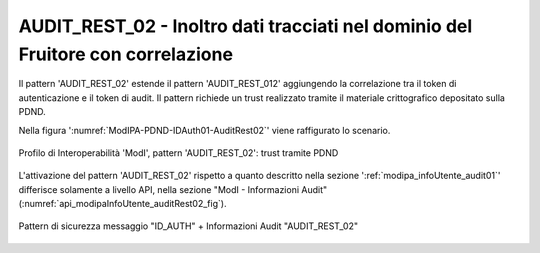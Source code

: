 .. _modipa_infoUtente_audit02:

AUDIT_REST_02 - Inoltro dati tracciati nel dominio del Fruitore con correlazione
~~~~~~~~~~~~~~~~~~~~~~~~~~~~~~~~~~~~~~~~~~~~~~~~~~~~~~~~~~~~~~~~~~~~~~~~~~~~~~~~~

Il pattern 'AUDIT_REST_02' estende il pattern 'AUDIT_REST_012' aggiungendo la correlazione tra il token di autenticazione e il token di audit. Il pattern richiede un trust realizzato tramite il materiale crittografico depositato sulla PDND.

Nella figura ':numref:`ModIPA-PDND-IDAuth01-AuditRest02`' viene raffigurato lo scenario.

.. figure:: ../../../_figure_console/ModIPA_PDND_IDAuth01_AuditRest02.jpg
    :scale: 70%
    :align: center
    :name: ModIPA-PDND-IDAuth01-AuditRest02

    Profilo di Interoperabilità 'ModI', pattern 'AUDIT_REST_02': trust tramite PDND

L'attivazione del pattern 'AUDIT_REST_02' rispetto a quanto descritto nella sezione ':ref:`modipa_infoUtente_audit01`' differisce solamente a livello API, nella sezione "ModI - Informazioni Audit" (:numref:`api_modipaInfoUtente_auditRest02_fig`).

.. figure:: ../../../_figure_console/modipa_api_infoUtente_auditRest02.png
  :scale: 50%
  :align: center
  :name: api_modipaInfoUtente_auditRest02_fig

  Pattern di sicurezza messaggio "ID_AUTH" + Informazioni Audit "AUDIT_REST_02"
